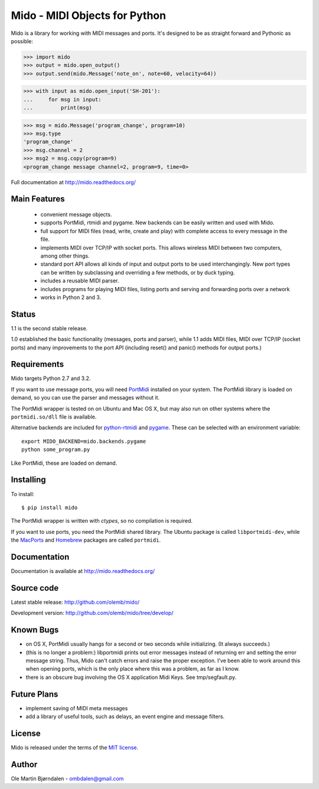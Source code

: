 Mido - MIDI Objects for Python
===============================

Mido is a library for working with MIDI messages and ports. It's
designed to be as straight forward and Pythonic as possible:

.. code-block:: pycon

    >>> import mido
    >>> output = mido.open_output()
    >>> output.send(mido.Message('note_on', note=60, velocity=64))

.. code-block:: pycon

    >>> with input as mido.open_input('SH-201'):
    ...     for msg in input:
    ...         print(msg)

.. code-block:: pycon

    >>> msg = mido.Message('program_change', program=10)
    >>> msg.type
    'program_change'
    >>> msg.channel = 2
    >>> msg2 = msg.copy(program=9)
    <program_change message channel=2, program=9, time=0>

Full documentation at http://mido.readthedocs.org/


Main Features
--------------

  * convenient message objects.

  * supports PortMidi, rtmidi and pygame. New backends can be easily
    written and used with Mido.

  * full support for MIDI files (read, write, create and play) with
    complete access to every message in the file.

  * implements MIDI over TCP/IP with socket ports. This allows
    wireless MIDI between two computers, among other things.

  * standard port API allows all kinds of input and output ports to be
    used interchangingly. New port types can be written by subclassing
    and overriding a few methods, or by duck typing.

  * includes a reusable MIDI parser.

  * includes programs for playing MIDI files, listing ports and
    serving and forwarding ports over a network

  * works in Python 2 and 3.


Status
-------

1.1 is the second stable release.

1.0 established the basic functionality (messages, ports and parser),
while 1.1 adds MIDI files, MIDI over TCP/IP (socket ports) and many
improvements to the port API (including reset() and panic() methods
for output ports.)


Requirements
-------------

Mido targets Python 2.7 and 3.2.

If you want to use message ports, you will need `PortMidi
<http://sourceforge.net/p/portmedia/wiki/portmidi/>`_ installed on
your system. The PortMidi library is loaded on demand, so you can use
the parser and messages without it.

The PortMidi wrapper is tested on on Ubuntu and Mac OS X, but may also
run on other systems where the ``portmidi.so/dll`` file is available.

Alternative backends are included for `python-rtmidi
<http://github.com/superquadratic/rtmidi-python>`_ and `pygame
<http://www.pygame.org/docs/ref/midi.html>`_. These can be selected
with an environment variable::

    export MIDO_BACKEND=mido.backends.pygame
    python some_program.py

Like PortMidi, these are loaded on demand.


Installing
-----------

To install::

    $ pip install mido

The PortMidi wrapper is written with `ctypes`, so no compilation is
required.

If you want to use ports, you need the PortMidi shared library. The
Ubuntu package is called ``libportmidi-dev``, while the `MacPorts
<http://www.macports.org/>`_ and `Homebrew
<http://mxcl.github.io/homebrew/>`_ packages are called ``portmidi``.


Documentation
--------------

Documentation is available at http://mido.readthedocs.org/


Source code
------------

Latest stable release: http://github.com/olemb/mido/

Development version: http://github.com/olemb/mido/tree/develop/


Known Bugs
-----------

* on OS X, PortMidi usually hangs for a second or two seconds while
  initializing. (It always succeeds.)

* (this is no longer a problem:) libportmidi prints out error messages
  instead of returning err and setting the error message string. Thus,
  Mido can't catch errors and raise the proper exception. I've been
  able to work around this when opening ports, which is the only place
  where this was a problem, as far as I know.

* there is an obscure bug involving the OS X application Midi Keys.
  See tmp/segfault.py.


Future Plans
-------------

* implement saving of MIDI meta messages

* add a library of useful tools, such as delays, an event engine and
  message filters.


License
--------

Mido is released under the terms of the `MIT license
<http://en.wikipedia.org/wiki/MIT_License>`_.


Author
-------

Ole Martin Bjørndalen - ombdalen@gmail.com
